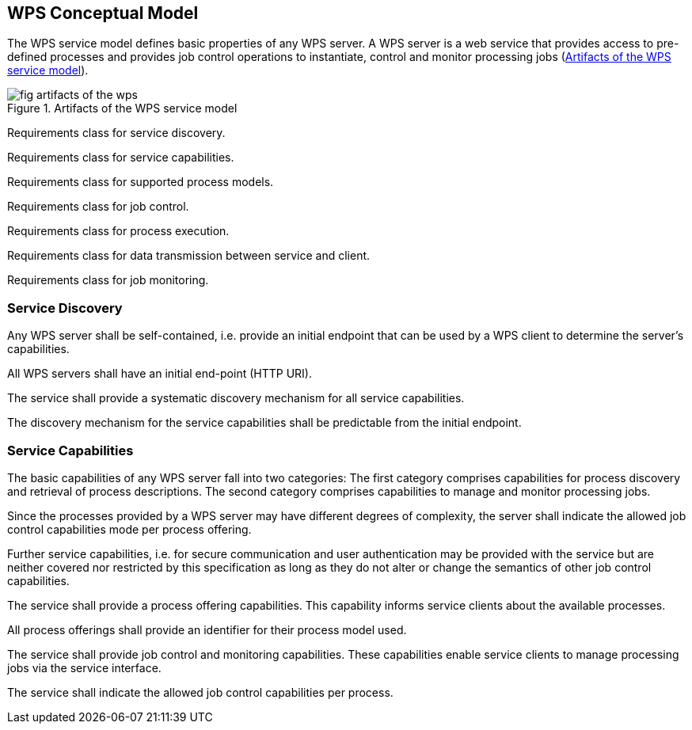 
== WPS Conceptual Model
The WPS service model defines basic properties of any WPS server. A WPS server is a web service that provides access to pre-defined processes and provides job control operations to instantiate, control and monitor processing jobs (<<fig-artifacts-of-the-wps>>).

[[fig-artifacts-of-the-wps]]
.Artifacts of the WPS service model
image::fig-artifacts-of-the-wps.png[]

[requirement,type="class",label="http://www.opengis.net/spec/WPS/2.0/req/conceptual-model",obligation="requirement",subject="Derived information model, encoding, and software implementation"]
====

[requirement,type="general",label="/req/conceptual-model/discovery"]
======
Requirements class for service discovery.
======

[requirement,type="general",label="/req/conceptual-model/capabilities"]
======
Requirements class for service capabilities.
======

[recommendation,type="general",label="/req/conceptual-model/process-model"]
======
Requirements class for supported process models.
======

[requirement,type="general",label="/req/conceptual-model/job-control"]
======
Requirements class for job control.
======

[requirement,type="general",label="/req/conceptual-model/process-execution"]
======
Requirements class for process execution.
======

[requirement,type="general",label="/req/conceptual-model/data-transmission"]
======
Requirements class for data transmission between service and client.
======

[requirement,type="general",label="/req/conceptual-model/job-monitoring"]
======
Requirements class for job monitoring.
======

====


=== Service Discovery
Any WPS server shall be self-contained, i.e. provide an initial endpoint that can be used by a WPS client to determine the server's capabilities.

[requirement,type="class",label="http://www.opengis.net/spec/WPS/2.0/req/conceptual-model/discovery",obligation="requirement",subject="Derived information model, encoding, and software implementation"]
====

[requirement,type="general",label="/req/conceptual-model/discovery/endpoint"]
======
All WPS servers shall have an initial end-point (HTTP URI).
======

[requirement,type="general",label="/req/conceptual-model/discovery/capabilities"]
======
The service shall provide a systematic discovery mechanism for all service capabilities.
======

[requirement,type="general",label="/req/conceptual-model/discovery/mechanism"]
======
The discovery mechanism for the service capabilities shall be predictable from the initial endpoint.
======

====

=== Service Capabilities
The basic capabilities of any WPS server fall into two categories: The first category comprises capabilities for process discovery and retrieval of process descriptions. The second category comprises capabilities to manage and monitor processing jobs.

Since the processes provided by a WPS server may have different degrees of complexity, the server shall indicate the allowed job control capabilities mode per process offering.

Further service capabilities, i.e. for secure communication and user authentication may be provided with the service but are neither covered nor restricted by this specification as long as they do not alter or change the semantics of other job control capabilities.



[requirement,type="class",label="http://www.opengis.net/spec/WPS/2.0/req/conceptual-model/capabilities",obligation="requirement",subject="Derived information model, encoding, and software implementation",inherit="http://www.opengis.net/spec/WPS/2.0/req/conceptual-model/process"]
====

[requirement,type="general",label="/req/conceptual-model/capabilities/process-offering"]
======
The service shall provide a process offering capabilities. This capability informs service clients about the available processes.
======

[requirement,type="general",label="/req/conceptual-model/capabilities/process-model-identification"]
======
All process offerings shall provide an identifier for their process model used.
======

[requirement,type="general",label="/req/conceptual-model/capabilities/job-control"]
======
The service shall provide job control and monitoring capabilities. These capabilities enable service clients to manage processing jobs via the service interface.
======

[requirement,type="general",label="/req/conceptual-model/capabilities/job-control-per-process-offering"]
======
The service shall indicate the allowed job control capabilities per process.
======

====

